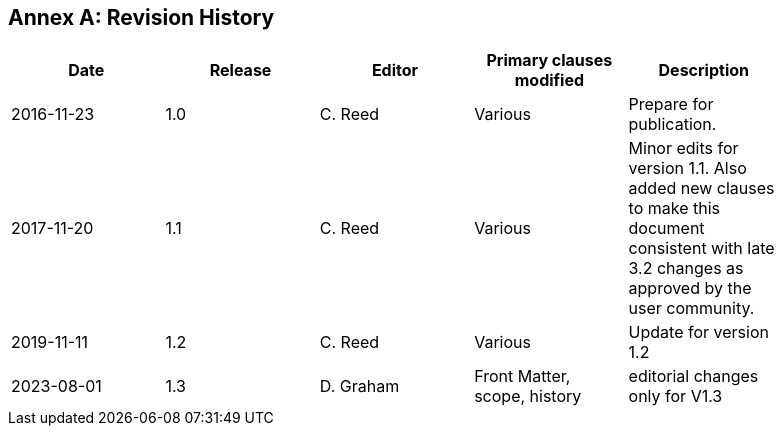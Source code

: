 [appendix]
:appendix-caption: Annex
== Revision History

[width="90%",options="header"]
|===
|Date |Release |Editor | Primary clauses modified |Description
|2016-11-23 |1.0 |C. Reed |Various |Prepare for publication.
|2017-11-20 |1.1 |C. Reed |Various |Minor edits for version 1.1. Also added new clauses to make this document consistent with late 3.2 changes as approved by the user community.
|2019-11-11 |1.2 |C. Reed |Various |Update for version 1.2
|2023-08-01 |1.3 |D. Graham | Front Matter, scope, history |editorial changes only for V1.3
|===
